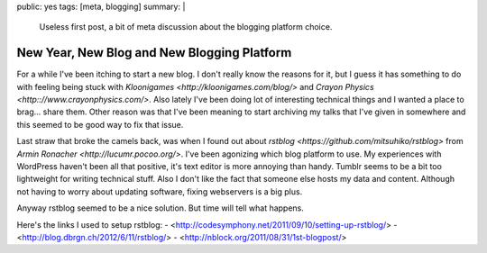 public: yes
tags: [meta, blogging]
summary: |
  Useless first post, a bit of meta discussion about the blogging 
  platform choice.
  
New Year, New Blog and New Blogging Platform
============================================

For a while I've been itching to start a new blog. I don't really know the reasons for it, but I guess it has something to do with feeling being stuck with `Kloonigames <http://kloonigames.com/blog/>` and `Crayon Physics <http:://www.crayonphysics.com/>`. Also lately I've been doing lot of interesting technical things and I wanted a place to brag... share them. Other reason was that I've been meaning to start archiving my talks that I've given in somewhere and this seemed to be good way to fix that issue.

Last straw that broke the camels back, was when I found out about `rstblog <https://github.com/mitsuhiko/rstblog>` from `Armin Ronacher <http://lucumr.pocoo.org/>`. I've been agonizing which blog platform to use. My experiences with WordPress haven't been all that positive, it's text editor is more annoying than handy. Tumblr seems to be a bit too lightweight for writing technical stuff. Also I don't like the fact that someone else hosts my data and content. Although not having to worry about updating software, fixing webservers is a big plus. 

Anyway rstblog seemed to be a nice solution. But time will tell what happens.

Here's the links I used to setup rstblog:
- <http://codesymphony.net/2011/09/10/setting-up-rstblog/>
- <http://blog.dbrgn.ch/2012/6/11/rstblog/>
- <http://nblock.org/2011/08/31/1st-blogpost/>